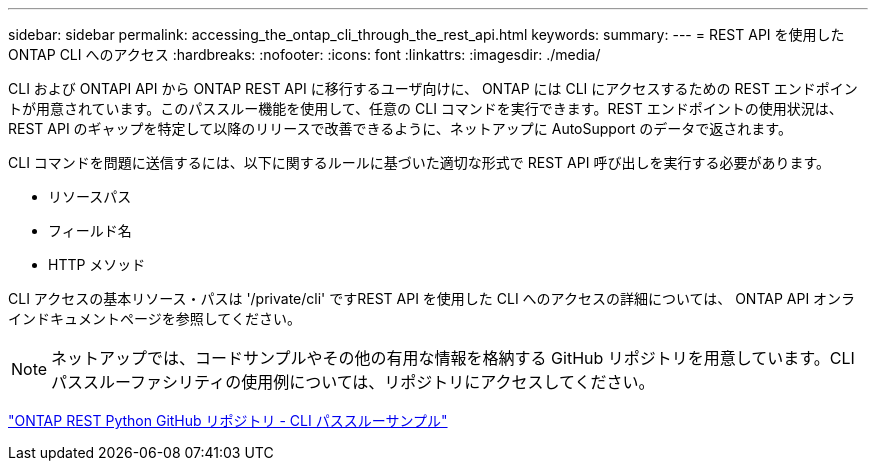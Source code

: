 ---
sidebar: sidebar 
permalink: accessing_the_ontap_cli_through_the_rest_api.html 
keywords:  
summary:  
---
= REST API を使用した ONTAP CLI へのアクセス
:hardbreaks:
:nofooter: 
:icons: font
:linkattrs: 
:imagesdir: ./media/


[role="lead"]
CLI および ONTAPI API から ONTAP REST API に移行するユーザ向けに、 ONTAP には CLI にアクセスするための REST エンドポイントが用意されています。このパススルー機能を使用して、任意の CLI コマンドを実行できます。REST エンドポイントの使用状況は、 REST API のギャップを特定して以降のリリースで改善できるように、ネットアップに AutoSupport のデータで返されます。

CLI コマンドを問題に送信するには、以下に関するルールに基づいた適切な形式で REST API 呼び出しを実行する必要があります。

* リソースパス
* フィールド名
* HTTP メソッド


CLI アクセスの基本リソース・パスは '/private/cli' ですREST API を使用した CLI へのアクセスの詳細については、 ONTAP API オンラインドキュメントページを参照してください。


NOTE: ネットアップでは、コードサンプルやその他の有用な情報を格納する GitHub リポジトリを用意しています。CLI パススルーファシリティの使用例については、リポジトリにアクセスしてください。

https://github.com/NetApp/ontap-rest-python/tree/master/examples/rest_api/cli_passthrough_samples["ONTAP REST Python GitHub リポジトリ - CLI パススルーサンプル"^]
